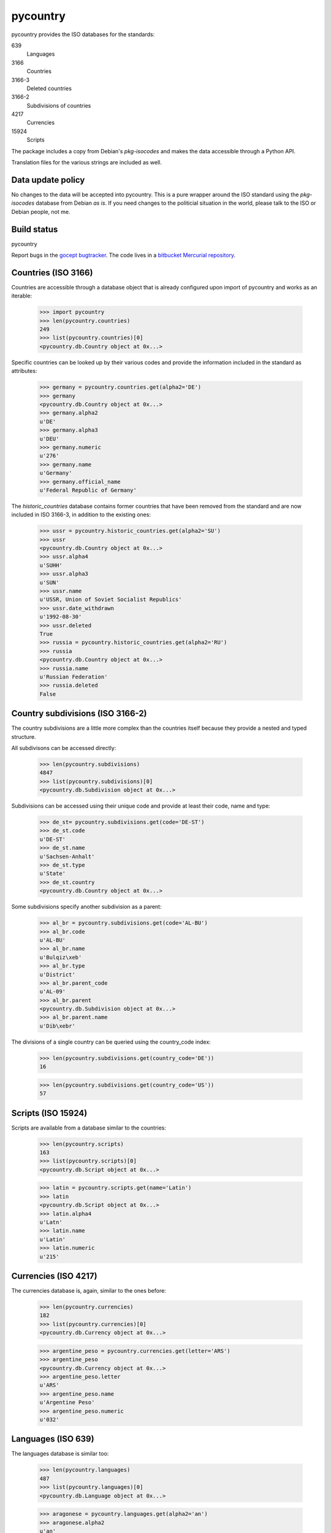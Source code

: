 =========
pycountry
=========

pycountry provides the ISO databases for the standards:

639
  Languages

3166
  Countries

3166-3
  Deleted countries

3166-2
  Subdivisions of countries

4217
  Currencies

15924
  Scripts

The package includes a copy from Debian's `pkg-isocodes` and makes the data
accessible through a Python API.

Translation files for the various strings are included as well.

Data update policy
==================

No changes to the data will be accepted into pycountry. This is a pure wrapper
around the ISO standard using the `pkg-isocodes` database from Debian *as is*.
If you need changes to the politicial situation in the world, please talk to
the ISO or Debian people, not me.

Build status
============

pycountry
    .. image:: https://builds.gocept.com/job/pycountry/badge/icon
       :target: https://builds.gocept.com/job/pycountry/

Report bugs in the `gocept bugtracker
<https://projects.gocept.com/projects/pycountry/>`_. The code lives in a
`bitbucket Mercurial repository <https://bitbucket.org/gocept/pycountry>`_.

Countries (ISO 3166)
====================

Countries are accessible through a database object that is already configured
upon import of pycountry and works as an iterable:

  >>> import pycountry
  >>> len(pycountry.countries)
  249
  >>> list(pycountry.countries)[0]
  <pycountry.db.Country object at 0x...>

Specific countries can be looked up by their various codes and provide the
information included in the standard as attributes:

  >>> germany = pycountry.countries.get(alpha2='DE')
  >>> germany
  <pycountry.db.Country object at 0x...>
  >>> germany.alpha2
  u'DE'
  >>> germany.alpha3
  u'DEU'
  >>> germany.numeric
  u'276'
  >>> germany.name
  u'Germany'
  >>> germany.official_name
  u'Federal Republic of Germany'

The `historic_countries` database contains former countries that have been
removed from the standard and are now included in ISO 3166-3, in addition
to the existing ones:

 >>> ussr = pycountry.historic_countries.get(alpha2='SU')
 >>> ussr
 <pycountry.db.Country object at 0x...>
 >>> ussr.alpha4
 u'SUHH'
 >>> ussr.alpha3
 u'SUN'
 >>> ussr.name
 u'USSR, Union of Soviet Socialist Republics'
 >>> ussr.date_withdrawn
 u'1992-08-30'
 >>> ussr.deleted
 True
 >>> russia = pycountry.historic_countries.get(alpha2='RU')
 >>> russia
 <pycountry.db.Country object at 0x...>
 >>> russia.name
 u'Russian Federation'
 >>> russia.deleted
 False


Country subdivisions (ISO 3166-2)
=================================

The country subdivisions are a little more complex than the countries itself
because they provide a nested and typed structure.

All subdivisons can be accessed directly:

  >>> len(pycountry.subdivisions)
  4847
  >>> list(pycountry.subdivisions)[0]
  <pycountry.db.Subdivision object at 0x...>

Subdivisions can be accessed using their unique code and provide at least
their code, name and type:

  >>> de_st= pycountry.subdivisions.get(code='DE-ST')
  >>> de_st.code
  u'DE-ST'
  >>> de_st.name
  u'Sachsen-Anhalt'
  >>> de_st.type
  u'State'
  >>> de_st.country
  <pycountry.db.Country object at 0x...>

Some subdivisions specify another subdivision as a parent:

  >>> al_br = pycountry.subdivisions.get(code='AL-BU')
  >>> al_br.code
  u'AL-BU'
  >>> al_br.name
  u'Bulqiz\xeb'
  >>> al_br.type
  u'District'
  >>> al_br.parent_code
  u'AL-09'
  >>> al_br.parent
  <pycountry.db.Subdivision object at 0x...>
  >>> al_br.parent.name
  u'Dib\xebr'

The divisions of a single country can be queried using the country_code index:

  >>> len(pycountry.subdivisions.get(country_code='DE'))
  16

  >>> len(pycountry.subdivisions.get(country_code='US'))
  57


Scripts (ISO 15924)
===================

Scripts are available from a database similar to the countries:

  >>> len(pycountry.scripts)
  163
  >>> list(pycountry.scripts)[0]
  <pycountry.db.Script object at 0x...>

  >>> latin = pycountry.scripts.get(name='Latin')
  >>> latin
  <pycountry.db.Script object at 0x...>
  >>> latin.alpha4
  u'Latn'
  >>> latin.name
  u'Latin'
  >>> latin.numeric
  u'215'


Currencies (ISO 4217)
=====================

The currencies database is, again, similar to the ones before:

  >>> len(pycountry.currencies)
  182
  >>> list(pycountry.currencies)[0]
  <pycountry.db.Currency object at 0x...>

  >>> argentine_peso = pycountry.currencies.get(letter='ARS')
  >>> argentine_peso
  <pycountry.db.Currency object at 0x...>
  >>> argentine_peso.letter
  u'ARS'
  >>> argentine_peso.name
  u'Argentine Peso'
  >>> argentine_peso.numeric
  u'032'


Languages (ISO 639)
===================

The languages database is similar too:

  >>> len(pycountry.languages)
  487
  >>> list(pycountry.languages)[0]
  <pycountry.db.Language object at 0x...>

  >>> aragonese = pycountry.languages.get(alpha2='an')
  >>> aragonese.alpha2
  u'an'
  >>> aragonese.bibliographic
  u'arg'
  >>> aragonese.terminology
  u'arg'
  >>> aragonese.name
  u'Aragonese'

  >>> bengali = pycountry.languages.get(alpha2='bn')
  >>> bengali.name
  u'Bengali'
  >>> bengali.common_name
  u'Bangla'

Locales
=======

Locales are available in the `pycountry.LOCALES_DIR` subdirectory of this
package. The translation domains are called `isoXXX` according to the standard
they provide translations for. The directory is structured in a way compatible
to Python's gettext module.

Here is an example translating language names:

  >>> import gettext
  >>> german = gettext.translation('iso3166', pycountry.LOCALES_DIR,
  ...                              languages=['de'])
  >>> german.install()
  >>> _('Germany')
  'Deutschland'

Changes
=======

1.8 (2014-07-06)
----------------

- Update to iso-codes 3.55.


1.7 (2014-06-24)
----------------

- Update to iso-codes 3.54.

- Change database access to better support setuptools and py2exe (and similar
  tools). Thanks to @MarioVilas.


1.6 (2014-05-02)
----------------

- Update to isocodes 3.52.

- Add Python 3.4 tox testing.
  Supported Python versions are now: 2.6, 2.7, 3.3, 3.4

1.5 (2014-04-03)
----------------

- Update to isocodes 3.52.


1.4 (2014-02-07)
----------------

- Upgrade to isocodes 3.51.


1.3 (2013-12-11)
----------------

- Upgrade to isocodes 3.49

- Downgrade another warning message for the databases to 'debug' as users of
  the library can't really do anything about it (except nagging upstream DB
  maintainers).

1.2 (2013-11-06)
----------------

- Downgrade the warning message about duplication in the databases to 'debug'
  as users of the library can't really do anything about it (except nagging
  upstream DB maintainers).

1.1 (2013-10-04)
----------------

- Update database to isocodes 3.47


1.0 (2013-09-02)
----------------

- Update database to isocodes 3.46


0.19 (2013-08-20)
-----------------

- Provide acess to historical country information (ISO 3166-3). Thanks to
  @pferreir who provided the pull request.


0.18 (2013-08-02)
-----------------

- Switch buildout to 2.2, enforce using setuptools

- Update to iso-codes 3.45.

0.17 (2013-07-10)
-----------------

- Refactor dependencies to avoid test dependencies screwing up other peoples'
  projects by accidentally installing plugins.


0.16 (2013-07-02)
-----------------

- Update to iso-codes 3.44.


0.15 (2013-06-22)
-----------------

- Update to iso-codes 3.43.

- Switch testing to pytest.

- Make Python 3 compatible.


0.14.8 (2013-02-25)
-------------------

- Update to iso-codes 3.41.


0.14.7 (2012-11-03)
-------------------

- Update to iso-codes 3.40.

- Adapt Language objects to include `common_name` attribute added in iso-codes
  3.40.

0.14.6 (2012-10-02)
-------------------

- Update to iso-codes 3.39.


0.14.5 (2012-09-14)
-------------------

- Re-add the patch that should have been 0.14.4. Migrating to mercurial caused
  me to miss it.


0.14.4 (2012-09-14)
-------------------

- Explicitly unlink DOM tree to support (faster) memory deallocation. Thanks to
  Romuald Brunet.


0.14.3 (2012-09-04)
-------------------

- Update data to iso-codes 3.38.


0.14.2 (2012-07-18)
-------------------

- Update data to iso-codes 3.37.


0.14.1 (2011-07-15)
-------------------

- Nothing changed yet.


0.14 (2011-07-06)
-----------------

- Update data to iso-codes 3.26.


0.13 (2010-04-23)
-----------------

- Applied patch from Pedro Araujo which removes the somewhat superfluous
  dependency on lxml to the builtin minidom. This seems to consistently turn
  all strings into unicode even if they only contain ASCII characters.


0.12.1 (2010-04-21)
-------------------

- Remedy brown-bag release 0.12 which was missing all data files due to a bad
  interaction between the build system for the data and zest.releaeser's
  full-release script.


0.12 (2010-04-20)
-----------------

- Follow Debian repository to git.

- Upgrade data to revision 770fa9cd603f90f9fb982b32fe6f45d253f1d33e as
  requested by #5488 and others.

- Reflect subdivision changes with how they reference their parents in the XML
  (they used to use space as a separator but now use a hyphen).

- Refactor index building structures a bit.

- Remove superfluous 'code' index from subdivision database. (Together with
  the data upgrade this also gets rid of all the annoying warnings as
  described in #6667).

- Some light PEP 8 improvements.

0.11 (2009-03-03)
-----------------

- Updated Debian repository to r1752.


0.10 (2008-06-26)
-----------------

- Added support for country subdivisions (ISO 3166-2).


0.9
---

- Initial release


